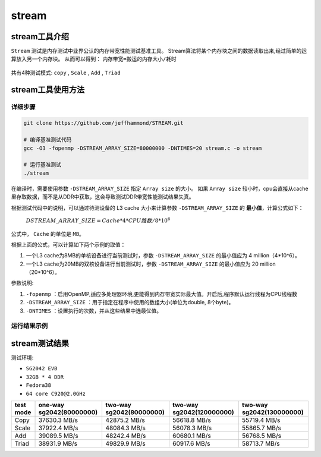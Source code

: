 stream
------------------

stream工具介绍
>>>>>>>>>>>>>>>>>>>

``Stream`` 测试是内存测试中业界公认的内存带宽性能测试基准工具。
Stream算法将某个内存块之间的数据读取出来,经过简单的运算放入另一个内存块。
从而可以得到： ``内存带宽=搬运的内存大小/耗时``

.. figure:: stream_alg.png
   :alt: stream algorithm
   :scale: 60
   :align: center

共有4种测试模式: ``copy`` , ``Scale`` , ``Add`` , ``Triad`` 


stream工具使用方法
>>>>>>>>>>>>>>>>>>>

详细步骤
^^^^^^^^^^^^^^^^^

.. code:: bash

    git clone https://github.com/jeffhammond/STREAM.git

    # 编译基准测试代码
    gcc -O3 -fopenmp -DSTREAM_ARRAY_SIZE=80000000 -DNTIMES=20 stream.c -o stream

    # 运行基准测试
    ./stream

在编译时，需要使用参数 ``-DSTREAM_ARRAY_SIZE`` 指定 ``Array size`` 的大小。
如果 ``Array size`` 较小时，cpu会直接从cache里存取数据，而不是从DDR中获取，这会导致测试DDR带宽性能测试结果失真。

根据测试代码中的说明，可以通过待测设备的 L3 cache 大小来计算参数 ``-DSTREAM_ARRAY_SIZE`` 的 **最小值**，计算公式如下：

 :math:`DSTREAM\_ARRAY\_SIZE = Cache * 4 * CPU路数 / 8 * 10^6`

公式中， ``Cache`` 的单位是 ``MB``。

根据上面的公式，可以计算如下两个示例的取值：

1. 一个L3 cache为8MB的单核设备进行当前测试时，参数 ``-DSTREAM_ARRAY_SIZE`` 的最小值应为 4 million（4*10^6）。

2. 一个L3 cache为20MB的双核设备进行当前测试时，参数 ``-DSTREAM_ARRAY_SIZE`` 的最小值应为 20 million（20*10^6）。

参数说明:

1.  ``-fopenmp`` ：启用OpenMP,适应多处理器环境,更能得到内存带宽实际最大值。开启后,程序默认运行线程为CPU线程数

2. ``-DSTREAM_ARRAY_SIZE`` ：用于指定在程序中使用的数组大小(单位为double, 8个byte)。

3. ``-DNTIMES`` ：设置执行的次数，并从这些结果中选最优值。

运行结果示例
^^^^^^^^^^^^^^^^^

.. figure:: stream.png
   :alt: stream测试结果
   :scale: 80
   :align: center



stream测试结果
>>>>>>>>>>>>>>>>

测试环境:

- ``SG2042 EVB``
- ``32GB * 4 DDR``
- ``Fedora38``
- ``64 core C920@2.0GHz``

+-----------+--------------------------+--------------------------+---------------------------+----------------------------+
| test mode | one-way sg2042(80000000) | two-way sg2042(80000000) | two-way sg2042(120000000) | two-way sg2042(130000000)  |
+===========+==========================+==========================+===========================+============================+
| Copy      | 37630.3 MB/s             | 42875.2 MB/s             | 56618.8 MB/s              | 55719.4 MB/s               |
+-----------+--------------------------+--------------------------+---------------------------+----------------------------+
| Scale     | 37922.4 MB/s             | 48084.3 MB/s             | 56078.3 MB/s              | 55865.7 MB/s               |
+-----------+--------------------------+--------------------------+---------------------------+----------------------------+
| Add       | 39089.5 MB/s             | 48242.4 MB/s             | 60680.1 MB/s              | 56768.5 MB/s               |
+-----------+--------------------------+--------------------------+---------------------------+----------------------------+
| Triad     | 38931.9 MB/s             | 49829.9 MB/s             | 60917.6 MB/s              | 58713.7 MB/s               |
+-----------+--------------------------+--------------------------+---------------------------+----------------------------+
